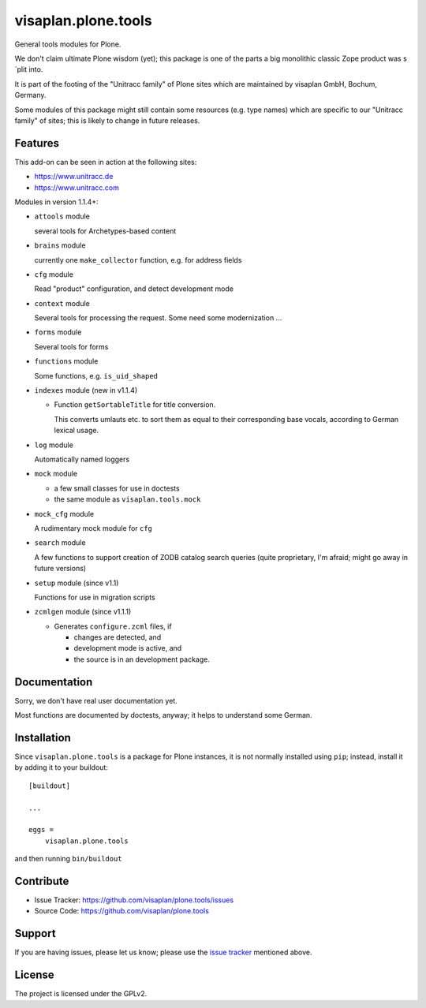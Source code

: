 .. This README is meant for consumption by humans and pypi. Pypi can render rst files so please do not use Sphinx features.
   If you want to learn more about writing documentation, please check out: http://docs.plone.org/about/documentation_styleguide.html
   This text does not appear on pypi or github. It is a comment.

====================
visaplan.plone.tools
====================

General tools modules for Plone.

We don't claim ultimate Plone wisdom (yet);
this package is one of the parts a big monolithic classic Zope product
was s´plit into.

It is part of the footing of the "Unitracc family" of Plone sites
which are maintained by visaplan GmbH, Bochum, Germany.

Some modules of this package might still contain some resources
(e.g. type names)
which are specific to our "Unitracc family" of sites;
this is likely to change in future releases.


Features
--------

This add-on can be seen in action at the following sites:

- https://www.unitracc.de
- https://www.unitracc.com

Modules in version 1.1.4+:

- ``attools`` module

  several tools for Archetypes-based content

- ``brains`` module

  currently one ``make_collector`` function, e.g. for address fields

- ``cfg`` module

  Read "product" configuration, and detect development mode

- ``context`` module

  Several tools for processing the request.
  Some need some modernization ...

- ``forms`` module

  Several tools for forms

- ``functions`` module

  Some functions, e.g. ``is_uid_shaped``

- ``indexes`` module (new in v1.1.4) 

  - Function ``getSortableTitle`` for title conversion.

    This converts umlauts etc. to sort them
    as equal to their corresponding base vocals,
    according to German lexical usage.

- ``log`` module

  Automatically named loggers

- ``mock`` module

  - a few small classes for use in doctests

  - the same module as ``visaplan.tools.mock``

- ``mock_cfg`` module

  A rudimentary mock module for ``cfg``

- ``search`` module

  A few functions to support creation of ZODB catalog search queries
  (quite proprietary, I'm afraid; might go away in future versions)

- ``setup`` module (since v1.1)

  Functions for use in migration scripts

- ``zcmlgen`` module (since v1.1.1)

  - Generates ``configure.zcml`` files, if

    - changes are detected, and

    - development mode is active, and

    - the source is in an development package.


Documentation
-------------

Sorry, we don't have real user documentation yet.

Most functions are documented by doctests, anyway;
it helps to understand some German.


Installation
------------

Since ``visaplan.plone.tools`` is a package for Plone instances,
it is not normally installed using ``pip``;
instead, install it by adding it to your buildout::

    [buildout]

    ...

    eggs =
        visaplan.plone.tools


and then running ``bin/buildout``


Contribute
----------

- Issue Tracker: https://github.com/visaplan/plone.tools/issues
- Source Code: https://github.com/visaplan/plone.tools


Support
-------

If you are having issues, please let us know;
please use the `issue tracker`_ mentioned above.


License
-------

The project is licensed under the GPLv2.

.. _`issue tracker`: https://github.com/visaplan/plone.tools/issues

.. vim: tw=79 cc=+1 sw=4 sts=4 si et

